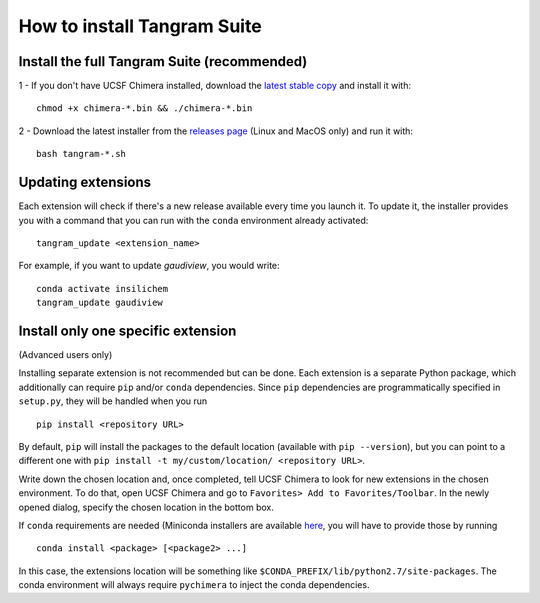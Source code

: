 ============================
How to install Tangram Suite
============================

.. _installsuite:

Install the full Tangram Suite (recommended)
============================================

1 - If you don't have UCSF Chimera installed, download the `latest stable copy <http://www.cgl.ucsf.edu/chimera/download.html>`_ and install it with:

::

    chmod +x chimera-*.bin && ./chimera-*.bin

2 - Download the latest installer from the `releases page <https://github.com/insilichem/tangram/releases>`_ (Linux and MacOS only) and run it with:

::

    bash tangram-*.sh


.. _update:

Updating extensions
===================

Each extension will check if there's a new release available every time you launch it. To update it, the installer provides you with a command that you can run with the ``conda`` environment already activated:

::

    tangram_update <extension_name>

For example, if you want to update *gaudiview*, you would write:

::

    conda activate insilichem
    tangram_update gaudiview

.. _installone:

Install only one specific extension
===================================

(Advanced users only)

Installing separate extension is not recommended but can be done. Each extension is a separate Python package, which additionally can require ``pip`` and/or ``conda`` dependencies. Since ``pip`` dependencies are programmatically specified in ``setup.py``, they will be handled when you run

::

    pip install <repository URL>


By default, ``pip`` will install the packages to the default location (available with ``pip --version``), but you can point to a different one with ``pip install -t my/custom/location/ <repository URL>``.

Write down the chosen location and, once completed, tell UCSF Chimera to look for new extensions in the chosen environment. To do that, open UCSF Chimera and go to ``Favorites> Add to Favorites/Toolbar``. In the newly opened dialog, specify the chosen location in the bottom box.


If ``conda`` requirements are needed (Miniconda installers are available `here <https://conda.io/miniconda.html>`_, you will have to provide those by running

::

    conda install <package> [<package2> ...]

In this case, the extensions location will be something like ``$CONDA_PREFIX/lib/python2.7/site-packages``. The conda environment will always require ``pychimera`` to inject the conda dependencies.